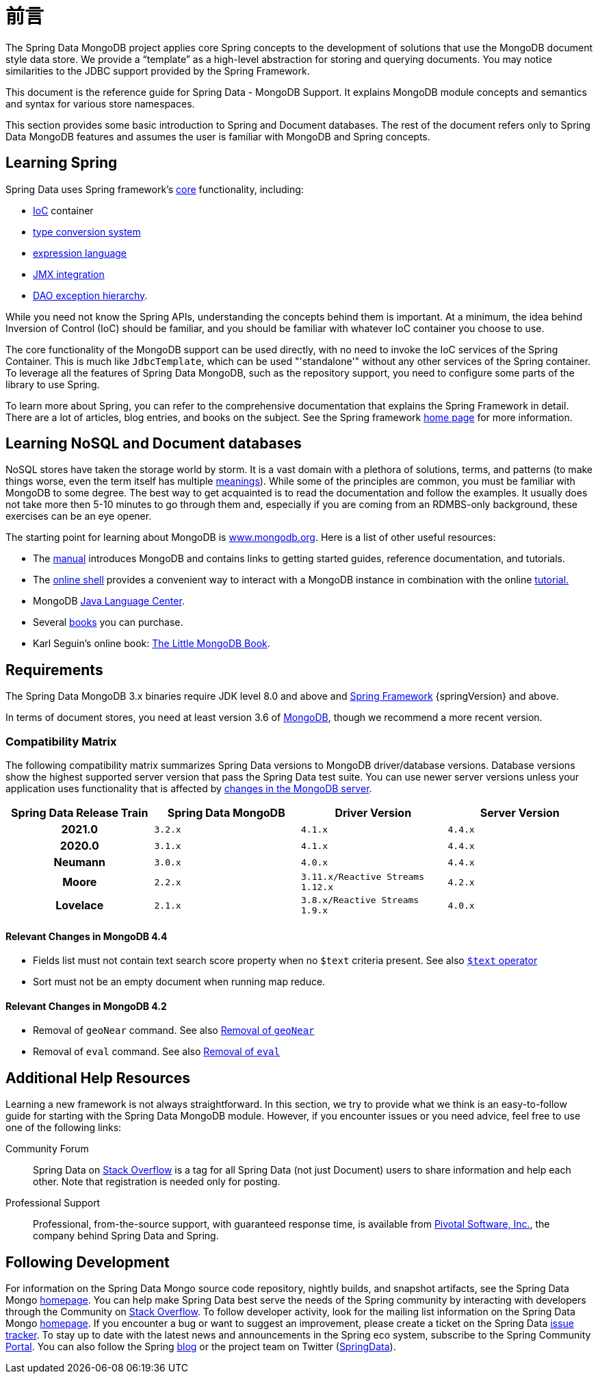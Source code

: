 [[preface]]
= 前言

The Spring Data MongoDB project applies core Spring concepts to the development of solutions that use the MongoDB document style data store. We provide a "`template`" as a high-level abstraction for storing and querying documents. You may notice similarities to the JDBC support provided by the Spring Framework.

This document is the reference guide for Spring Data - MongoDB Support. It explains MongoDB module concepts and semantics and syntax for various store namespaces.

This section provides some basic introduction to Spring and Document databases. The rest of the document refers only to Spring Data MongoDB features and assumes the user is familiar with MongoDB and Spring concepts.

[[get-started:first-steps:spring]]
== Learning Spring

Spring Data uses Spring framework's https://docs.spring.io/spring/docs/{springVersion}/spring-framework-reference/core.html[core] functionality, including:

* https://docs.spring.io/spring/docs/{springVersion}/spring-framework-reference/core.html#beans[IoC] container
* https://docs.spring.io/spring/docs/{springVersion}/spring-framework-reference/core.html#validation[type conversion system]
* https://docs.spring.io/spring/docs/{springVersion}/spring-framework-reference/core.html#expressions[expression language]
* https://docs.spring.io/spring/docs/{springVersion}/spring-framework-reference/integration.html#jmx[JMX integration]
* https://docs.spring.io/spring/docs/{springVersion}/spring-framework-reference/data-access.html#dao-exceptions[DAO exception hierarchy].

While you need not know the Spring APIs, understanding the concepts behind them is important. At a minimum, the idea behind Inversion of Control (IoC) should be familiar, and you should be familiar with whatever IoC container you choose to use.

The core functionality of the MongoDB support can be used directly, with no need to invoke the IoC services of the Spring Container. This is much like `JdbcTemplate`, which can be used "'standalone'" without any other services of the Spring container. To leverage all the features of Spring Data MongoDB, such as the repository support, you need to configure some parts of the library to use Spring.

To learn more about Spring, you can refer to the comprehensive documentation that explains the Spring Framework in detail. There are a lot of articles, blog entries, and books on the subject. See the Spring framework https://spring.io/docs[home page] for more information.

[[get-started:first-steps:nosql]]
== Learning NoSQL and Document databases
NoSQL stores have taken the storage world by storm. It is a vast domain with a plethora of solutions, terms, and patterns (to make things worse, even the term itself has multiple https://www.google.com/search?q=nosoql+acronym[meanings]). While some of the principles are common, you must be familiar with MongoDB to some degree. The best way to get acquainted is to read the documentation and follow the examples. It usually does not take more then 5-10 minutes to go through them and, especially if you are coming from an RDMBS-only background, these exercises can be an eye opener.

The starting point for learning about MongoDB is https://www.mongodb.org/[www.mongodb.org]. Here is a list of other useful resources:

* The https://docs.mongodb.org/manual/[manual] introduces MongoDB and contains links to getting started guides, reference documentation, and tutorials.
* The https://try.mongodb.org/[online shell] provides a convenient way to interact with a MongoDB instance in combination with the online https://docs.mongodb.org/manual/tutorial/getting-started/[tutorial.]
* MongoDB https://docs.mongodb.org/ecosystem/drivers/java/[Java Language Center].
* Several https://www.mongodb.org/books[books] you can purchase.
* Karl Seguin's online book: https://openmymind.net/mongodb.pdf[The Little MongoDB Book].

[[requirements]]
== Requirements

The Spring Data MongoDB 3.x binaries require JDK level 8.0 and above and https://spring.io/docs[Spring Framework] {springVersion} and above.

In terms of document stores, you need at least version 3.6 of https://www.mongodb.org/[MongoDB], though we recommend a more recent version.

[[compatibility.matrix]]
=== Compatibility Matrix

The following compatibility matrix summarizes Spring Data versions to MongoDB driver/database versions.
Database versions show the highest supported server version that pass the Spring Data test suite.
You can use newer server versions unless your application uses functionality that is affected by <<compatibility.changes,changes in the MongoDB server>>.

[cols="h,m,m,m", options="header"]
|===

|Spring Data Release Train
|Spring Data MongoDB
|Driver Version
|Server Version

|2021.0
|3.2.x
|4.1.x
|4.4.x

|2020.0
|3.1.x
|4.1.x
|4.4.x

|Neumann
|3.0.x
|4.0.x
|4.4.x

|Moore
|2.2.x
|3.11.x/Reactive Streams 1.12.x
|4.2.x

|Lovelace
|2.1.x
|3.8.x/Reactive Streams 1.9.x
|4.0.x

|===

[[compatibility.changes]]
[[compatibility.changes-4.4]]
==== Relevant Changes in MongoDB 4.4

* Fields list must not contain text search score property when no `$text` criteria present. See also https://docs.mongodb.com/manual/reference/operator/query/text/[`$text` operator]
* Sort must not be an empty document when running map reduce.

[[compatibility.changes-4.2]]
==== Relevant Changes in MongoDB 4.2

* Removal of `geoNear` command. See also https://docs.mongodb.com/manual/release-notes/4.2-compatibility/#remove-support-for-the-geonear-command[Removal of `geoNear`]
* Removal of `eval` command. See also https://docs.mongodb.com/manual/release-notes/4.2-compatibility/#remove-support-for-the-eval-command[Removal of `eval`]

[[get-started:help]]
== Additional Help Resources

Learning a new framework is not always straightforward.
In this section, we try to provide what we think is an easy-to-follow guide for starting with the Spring Data MongoDB module.
However, if you encounter issues or you need advice, feel free to use one of the following links:

[[get-started:help:community]]
Community Forum :: Spring Data on https://stackoverflow.com/questions/tagged/spring-data[Stack Overflow] is a tag for all Spring Data (not just Document) users to share information and help each other.
Note that registration is needed only for posting.

[[get-started:help:professional]]
Professional Support :: Professional, from-the-source support, with guaranteed response time, is available from https://pivotal.io/[Pivotal Software, Inc.], the company behind Spring Data and Spring.

[[get-started:up-to-date]]
== Following Development

For information on the Spring Data Mongo source code repository, nightly builds, and snapshot artifacts, see the Spring Data Mongo https://projects.spring.io/spring-data-mongodb/[homepage]. You can help make Spring Data best serve the needs of the Spring community by interacting with developers through the Community on https://stackoverflow.com/questions/tagged/spring-data[Stack Overflow]. To follow developer activity, look for the mailing list information on the Spring Data Mongo https://projects.spring.io/spring-data-mongodb/[homepage]. If you encounter a bug or want to suggest an improvement, please create a ticket on the Spring Data https://github.com/spring-projects/spring-data-mongodb/issues[issue tracker]. To stay up to date with the latest news and announcements in the Spring eco system, subscribe to the Spring Community https://spring.io[Portal]. You can also follow the Spring https://spring.io/blog[blog] or the project team on Twitter (https://twitter.com/SpringData[SpringData]).
